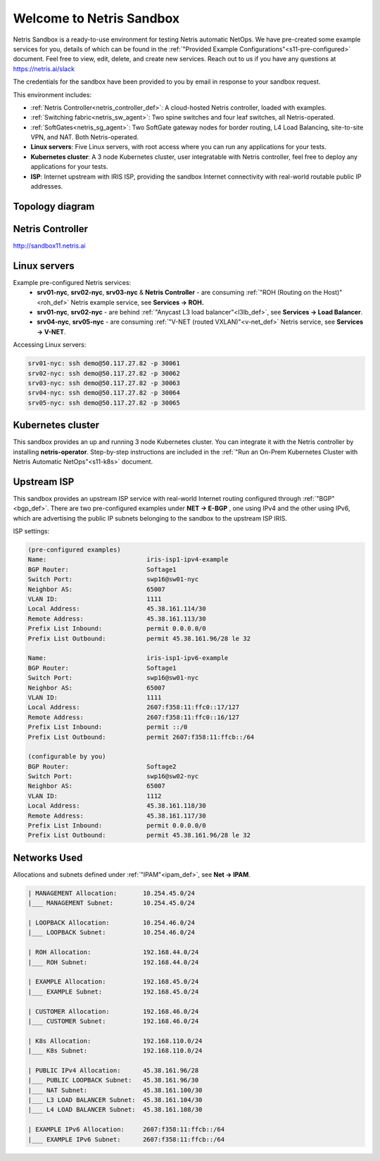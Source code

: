 *************************
Welcome to Netris Sandbox
*************************

Netris Sandbox is a ready-to-use environment for testing Netris automatic NetOps. 
We have pre-created some example services for you, details of which can be found in the :ref:`"Provided Example Configurations"<s11-pre-configured>` document. Feel free to view, edit, delete, and create new services. Reach out to us if you have any questions at https://netris.ai/slack 

The credentials for the sandbox have been provided to you by email in response to your sandbox request.

This environment includes:


* :ref:`Netris Controller<netris_controller_def>`: A cloud-hosted Netris controller, loaded with examples.
* :ref:`Switching fabric<netris_sw_agent>`: Two spine switches and four leaf switches, all Netris-operated.
* :ref:`SoftGates<netris_sg_agent>`: Two SoftGate gateway nodes for border routing, L4 Load Balancing, site-to-site VPN, and NAT. Both Netris-operated.
* **Linux servers**: Five Linux servers, with root access where you can run any applications for your tests.
* **Kubernetes cluster**: A 3 node Kubernetes cluster, user integratable with Netris controller, feel free to deploy any applications for your tests.
* **ISP**: Internet upstream with IRIS ISP, providing the sandbox Internet connectivity with real-world routable public IP addresses.

.. _s11-topology:
Topology diagram
================

.. image:: /images/sandbox_topology.png
    :align: center
    :alt: Sandbox Topology
    :target: ../../_images/sandbox_topology.png



Netris Controller
==========
http://sandbox11.netris.ai

Linux servers
=============

Example pre-configured Netris services:
 * **srv01-nyc**, **srv02-nyc**, **srv03-nyc** & **Netris Controller** - are consuming :ref:`"ROH (Routing on the Host)"<roh_def>` Netris example service, see **Services → ROH.**
 * **srv01-nyc**, **srv02-nyc** - are behind :ref:`"Anycast L3 load balancer"<l3lb_def>`, see **Services → Load Balancer**.
 * **srv04-nyc**, **srv05-nyc** - are consuming :ref:`"V-NET (routed VXLAN)"<v-net_def>` Netris service, see **Services → V-NET**.


Accessing Linux servers:
  
.. code-block:: shell-session  
  
  srv01-nyc: ssh demo@50.117.27.82 -p 30061
  srv02-nyc: ssh demo@50.117.27.82 -p 30062
  srv03-nyc: ssh demo@50.117.27.82 -p 30063
  srv04-nyc: ssh demo@50.117.27.82 -p 30064
  srv05-nyc: ssh demo@50.117.27.82 -p 30065
  

Kubernetes cluster
==================
This sandbox provides an up and running 3 node Kubernetes cluster. You can integrate it with the Netris controller by installing **netris-operator**. Step-by-step instructions are included in the :ref:`"Run an On-Prem Kubernetes Cluster with Netris Automatic NetOps"<s11-k8s>` document.


Upstream ISP
============
This sandbox provides an upstream ISP service with real-world Internet routing configured through :ref:`"BGP"<bgp_def>`. 
There are two pre-configured examples under **NET → E-BGP** , one using IPv4 and the other using IPv6, which are advertising the public IP subnets belonging to the sandbox to the upstream ISP IRIS.

ISP settings:

.. code-block:: shell-session
 
 (pre-configured examples)
 Name:                           iris-isp1-ipv4-example
 BGP Router:                     Softage1
 Switch Port:                    swp16@sw01-nyc
 Neighbor AS:                    65007
 VLAN ID:                        1111
 Local Address:                  45.38.161.114/30
 Remote Address:                 45.38.161.113/30
 Prefix List Inbound:            permit 0.0.0.0/0
 Prefix List Outbound:           permit 45.38.161.96/28 le 32
 
 Name:                           iris-isp1-ipv6-example
 BGP Router:                     Softage1
 Switch Port:                    swp16@sw01-nyc
 Neighbor AS:                    65007
 VLAN ID:                        1111
 Local Address:                  2607:f358:11:ffc0::17/127
 Remote Address:                 2607:f358:11:ffc0::16/127
 Prefix List Inbound:            permit ::/0
 Prefix List Outbound:           permit 2607:f358:11:ffcb::/64
 
 (configurable by you)
 BGP Router:                     Softage2
 Switch Port:                    swp16@sw02-nyc
 Neighbor AS:                    65007
 VLAN ID:                        1112
 Local Address:                  45.38.161.118/30
 Remote Address:                 45.38.161.117/30 
 Prefix List Inbound:            permit 0.0.0.0/0
 Prefix List Outbound:           permit 45.38.161.96/28 le 32


Networks Used 
=============
Allocations and subnets defined under :ref:`"IPAM"<ipam_def>`, see **Net → IPAM**.

.. code-block:: shell-session

  | MANAGEMENT Allocation:       10.254.45.0/24 
  |___ MANAGEMENT Subnet:        10.254.45.0/24

  | LOOPBACK Allocation:         10.254.46.0/24
  |___ LOOPBACK Subnet:          10.254.46.0/24

  | ROH Allocation:              192.168.44.0/24
  |___ ROH Subnet:               192.168.44.0/24

  | EXAMPLE Allocation:          192.168.45.0/24
  |___ EXAMPLE Subnet:           192.168.45.0/24

  | CUSTOMER Allocation:         192.168.46.0/24
  |___ CUSTOMER Subnet:          192.168.46.0/24

  | K8s Allocation:              192.168.110.0/24
  |___ K8s Subnet:               192.168.110.0/24

  | PUBLIC IPv4 Allocation:      45.38.161.96/28
  |___ PUBLIC LOOPBACK Subnet:   45.38.161.96/30
  |___ NAT Subnet:               45.38.161.100/30
  |___ L3 LOAD BALANCER Subnet:  45.38.161.104/30
  |___ L4 LOAD BALANCER Subnet:  45.38.161.108/30

  | EXAMPLE IPv6 Allocation:     2607:f358:11:ffcb::/64
  |___ EXAMPLE IPv6 Subnet:      2607:f358:11:ffcb::/64
  

